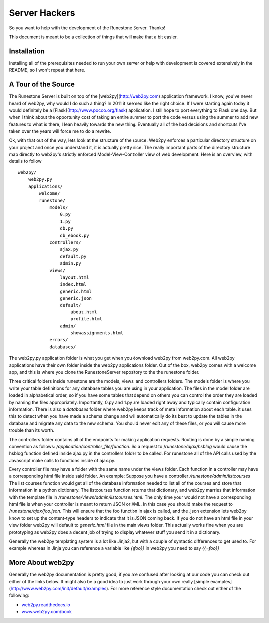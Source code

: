 Server Hackers
==============

So you want to help with the development of the Runestone Server.  Thanks!

This document is meant to be a collection of things that will make that a bit easier.

Installation
------------

Installing all of the prerequisites needed to run your own server or help with development is covered extensively in the README, so I won't repeat that here.

A Tour of the Source
--------------------

The Runestone Server is built on top of the [web2py](http://web2py.com) application framework.  I know, you've never heard of web2py, why would I do such a thing?  In 2011 it seemed like the right choice.  If I were starting again today it would definitely be a [Flask](http://www.pocoo.org/flask) application.  I still hope to port everything to Flask one day.  But when I think about the opportunity cost of taking an entire summer to port the code versus using the summer to add new features to what is there, I lean heavily towards the new thing.  Eventually all of the bad decisions and shortcuts I've taken over the years will force me to do a rewrite.

Ok, with that out of the way, lets look at the structure of the source.  Web2py enforces a particular directory structure on your project and once you understand it, it is actually pretty nice.   The really important parts of the directory structure map directly to web2py's strictly enforced Model-View-Controller view of web development.   Here is an overview, with details to follow

::

    web2py/
        web2py.py
        applications/
            welcome/
            runestone/
                models/
                    0.py
                    1.py
                    db.py
                    db_ebook.py
                controllers/
                    ajax.py
                    default.py
                    admin.py
                views/
                    layout.html
                    index.html
                    generic.html
                    generic.json
                    default/
                        about.html
                        profile.html
                    admin/
                        showassignments.html
                errors/
                databases/

The web2py.py application folder is what you get when you download web2py from web2py.com.  All web2py applications have their own folder inside the web2py applications folder.  Out of the box, web2py comes with a welcome app, and this is where you clone the RunestoneServer repository to the the runestone folder.

Three critical folders inside runestone are the models, views, and controllers folders.  The models folder is where you write your table definitions for any database tables you are using in your application.  The files in the model folder are loaded in alphabetical order, so if you have some tables that depend on others you can control the order they are loaded by naming the files appropriately. Importantly, 0.py and 1.py are loaded right away and typically contain configuration information.  There is also a `databases` folder where web2py keeps track of meta information about each table.  it uses this to detect when you have made a schema change and will automatically do its best to update the tables in the database and migrate any data to the new schema.  You should never edit any of these files, or you will cause more trouble than its worth.

The controllers folder contains all of the endpoints for making application requests.  Routing is done by a simple naming convention as follows:  `/application/controller_file/function`. So a request to /`runestone/ajax/hsblog` would cause the hsblog function defined inside ajax.py in the controllers folder to be called.  For runestone all of the API calls used by the Javascript make calls to functions inside of ajax.py.

Every controller file may have a folder with the same name under the views folder.  Each function in a controller may have a corresponding html file inside said folder.  An example:  Suppose you have a controller `/runestone/admin/listcourses` The list courses function would get all of the database information needed to list all of the courses and store that information in a python dictionary.  The listcourses function returns that dictionary, and web2py marries that information with the template file in `/runestone/views/admin/listcourses.html`. The only time your would not have a corresponding html file is when your controller is meant to return JSON or XML.  In this case you should make the request to `/runestone/ajax/foo.json`. This will ensure that the foo function in ajax is called, and the .json extension lets web2py know to set up the content-type headers to indicate that it is JSON coming back.  If you do not have an html file in your view folder web2py will default to `generic.html` file in the main views folder.  This actually works fine when you are prototyping as web2py does a decent job of trying to display whatever stuff you send it in a dictionary.

Generally the  web2py templating system is a lot like Jinja2, but with a couple of syntactic differences to get used to.  For example whereas in Jinja you can reference a variable like `{{foo}}` in web2py you need to say `{{=foo}}`

More About web2py
-----------------

Generally the web2py documentation is pretty good, if you are confused after looking at our code you can check out either of the links below.  It might also be a good idea to just work through your own really [simple examples](http://www.web2py.com/init/default/examples).  For more reference style documentation check out either of the following:

* `web2py.readthedocs.io <http://web2py.readthedocs.org>`_
* `www.web2py.com/book <http://www.web2py.com/book>`_
